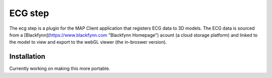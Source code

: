 ECG step
======
The ecg step is a plugin for the MAP Client application that registers ECG data to 3D models. The ECG data is sourced from a [Blackfynn](https://www.blackfynn.com "Blackfynn Homepage") acount (a cloud storage platform) and linked to the model to view and export to the webGL viewer (the in-broswer version).

Installation
------
Currently working on making this more portable. 






